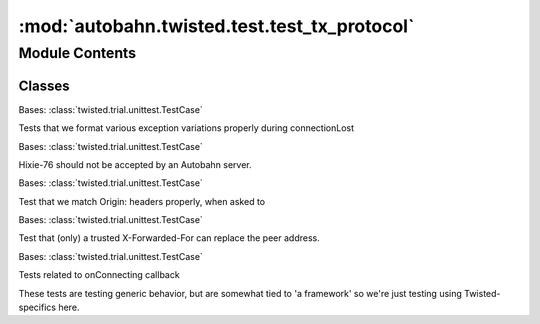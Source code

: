 :mod:`autobahn.twisted.test.test_tx_protocol`
=============================================

.. py:module:: autobahn.twisted.test.test_tx_protocol


Module Contents
---------------

Classes
~~~~~~~

.. autoapisummary::

   autobahn.twisted.test.test_tx_protocol.ExceptionHandlingTests
   autobahn.twisted.test.test_tx_protocol.Hixie76RejectionTests
   autobahn.twisted.test.test_tx_protocol.WebSocketOriginMatching
   autobahn.twisted.test.test_tx_protocol.WebSocketXForwardedFor
   autobahn.twisted.test.test_tx_protocol.OnConnectingTests



.. class:: ExceptionHandlingTests(methodName='runTest')


   Bases: :class:`twisted.trial.unittest.TestCase`

   Tests that we format various exception variations properly during
   connectionLost

   .. method:: setUp(self)

      Hook method for setting up the test fixture before exercising it.


   .. method:: tearDown(self)

      Hook method for deconstructing the test fixture after testing it.


   .. method:: test_connection_done(self)


   .. method:: test_connection_aborted(self)


   .. method:: test_connection_lost(self)


   .. method:: test_connection_lost_arg(self)



.. class:: Hixie76RejectionTests(methodName='runTest')


   Bases: :class:`twisted.trial.unittest.TestCase`

   Hixie-76 should not be accepted by an Autobahn server.

   .. method:: test_handshake_fails(self)

      A handshake from a client only supporting Hixie-76 will fail.



.. class:: WebSocketOriginMatching(methodName='runTest')


   Bases: :class:`twisted.trial.unittest.TestCase`

   Test that we match Origin: headers properly, when asked to

   .. method:: setUp(self)

      Hook method for setting up the test fixture before exercising it.


   .. method:: tearDown(self)

      Hook method for deconstructing the test fixture after testing it.


   .. method:: test_match_full_origin(self)


   .. method:: test_match_wrong_scheme_origin(self)


   .. method:: test_match_origin_secure_scheme(self)


   .. method:: test_match_origin_documentation_example(self)

      Test the examples from the docs


   .. method:: test_match_origin_examples(self)

      All the example origins from RFC6454 (3.2.1)


   .. method:: test_match_origin_counter_examples(self)

      All the example 'not-same' origins from RFC6454 (3.2.1)


   .. method:: test_match_origin_edge(self)


   .. method:: test_origin_from_url(self)


   .. method:: test_origin_file(self)


   .. method:: test_origin_null(self)



.. class:: WebSocketXForwardedFor(methodName='runTest')


   Bases: :class:`twisted.trial.unittest.TestCase`

   Test that (only) a trusted X-Forwarded-For can replace the peer address.

   .. method:: setUp(self)

      Hook method for setting up the test fixture before exercising it.


   .. method:: tearDown(self)

      Hook method for deconstructing the test fixture after testing it.


   .. method:: test_trusted_addresses(self)



.. class:: OnConnectingTests(methodName='runTest')


   Bases: :class:`twisted.trial.unittest.TestCase`

   Tests related to onConnecting callback

   These tests are testing generic behavior, but are somewhat tied to
   'a framework' so we're just testing using Twisted-specifics here.

   .. method:: test_on_connecting_client_fails(self)


   .. method:: test_on_connecting_client_success(self)


   .. method:: test_str_transport(self)


   .. method:: test_str_connecting(self)



